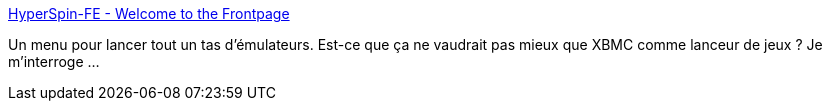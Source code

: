 :jbake-type: post
:jbake-status: published
:jbake-title: HyperSpin-FE - Welcome to the Frontpage
:jbake-tags: emulator,jeu,gui,software,frontend,freeware,_mois_mai,_année_2010
:jbake-date: 2010-05-05
:jbake-depth: ../
:jbake-uri: shaarli/1273070105000.adoc
:jbake-source: https://nicolas-delsaux.hd.free.fr/Shaarli?searchterm=http%3A%2F%2Fwww.hyperspin-fe.com%2F&searchtags=emulator+jeu+gui+software+frontend+freeware+_mois_mai+_ann%C3%A9e_2010
:jbake-style: shaarli

http://www.hyperspin-fe.com/[HyperSpin-FE - Welcome to the Frontpage]

Un menu pour lancer tout un tas d'émulateurs. Est-ce que ça ne vaudrait pas mieux que XBMC comme lanceur de jeux ? Je m'interroge ...
